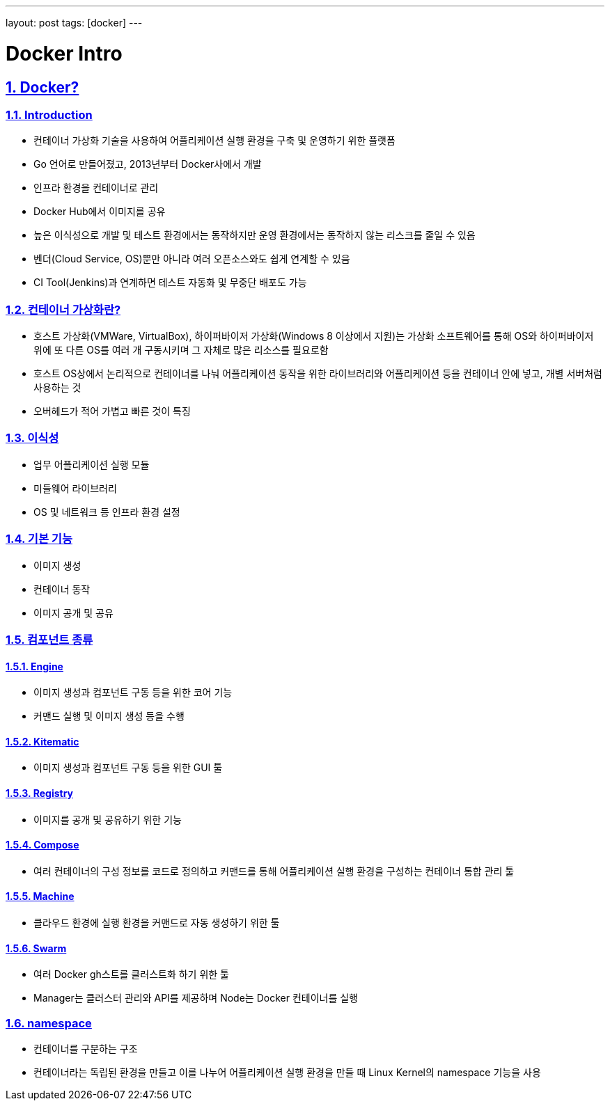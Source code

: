 ---
layout: post
tags: [docker]
---

= Docker Intro

:doctype: book
:icons: font
:source-highlighter: coderay
:toc: top
:toclevels: 3
:sectlinks:
:numbered:

== Docker?


=== Introduction

* 컨테이너 가상화 기술을 사용하여 어플리케이션 실행 환경을 구축 및 운영하기 위한 플랫폼
* Go 언어로 만들어졌고, 2013년부터 Docker사에서 개발
* 인프라 환경을 컨테이너로 관리
* Docker Hub에서 이미지를 공유
* 높은 이식성으로 개발 및 테스트 환경에서는 동작하지만 운영 환경에서는 동작하지 않는 리스크를 줄일 수 있음
* 벤더(Cloud Service, OS)뿐만 아니라 여러 오픈소스와도 쉽게 연계할 수 있음
* CI Tool(Jenkins)과 연계하면 테스트 자동화 및 무중단 배포도 가능


=== 컨테이너 가상화란?

* 호스트 가상화(VMWare, VirtualBox), 하이퍼바이저 가상화(Windows 8 이상에서 지원)는 가상화 소프트웨어를 통해 OS와 하이퍼바이저 위에 또 다른 OS를 여러 개 구동시키며 그 자체로 많은 리소스를 필요로함
* 호스트 OS상에서 논리적으로 컨테이너를 나눠 어플리케이션 동작을 위한 라이브러리와 어플리케이션 등을 컨테이너 안에 넣고, 개별 서버처럼 사용하는 것
* 오버헤드가 적어 가볍고 빠른 것이 특징


=== 이식성

* 업무 어플리케이션 실행 모듈
* 미들웨어 라이브러리
* OS 및 네트워크 등 인프라 환경 설정


=== 기본 기능

* 이미지 생성
* 컨테이너 동작
* 이미지 공개 및 공유


=== 컴포넌트 종류

==== Engine

* 이미지 생성과 컴포넌트 구동 등을 위한 코어 기능
* 커맨드 실행 및 이미지 생성 등을 수행

==== Kitematic

* 이미지 생성과 컴포넌트 구동 등을 위한 GUI 툴

==== Registry

* 이미지를 공개 및 공유하기 위한 기능

==== Compose

* 여러 컨테이너의 구성 정보를 코드로 정의하고 커맨드를 통해 어플리케이션 실행 환경을 구성하는 컨테이너 통합 관리 툴

==== Machine

* 클라우드 환경에 실행 환경을 커맨드로 자동 생성하기 위한 툴

==== Swarm

* 여러 Docker gh스트를 클러스트화 하기 위한 툴
* Manager는 클러스터 관리와 API를 제공하며 Node는 Docker 컨테이너를 실행


=== namespace

* 컨테이너를 구분하는 구조
* 컨테이너라는 독립된 환경을 만들고 이를 나누어 어플리케이션 실행 환경을 만들 때 Linux Kernel의 namespace 기능을 사용